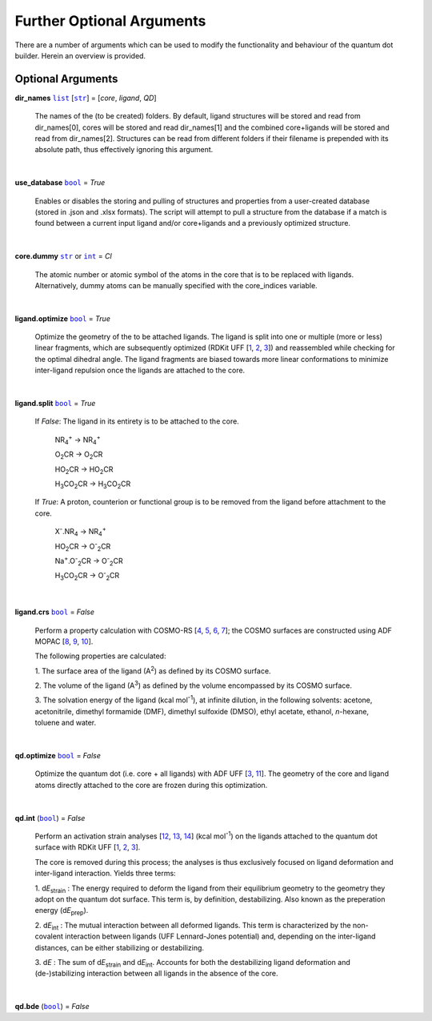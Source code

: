 Further Optional Arguments
==========================

There are a number of arguments which can be used to modify the
functionality and behaviour of the quantum dot builder. Herein an
overview is provided.

Optional Arguments
~~~~~~~~~~~~~~~~~~

**dir_names** |list|_ [|str|_] = [*core*, *ligand*, *QD*]

    The names of the (to be created) folders.
    By default, ligand structures will be stored and read from dir_names[0],
    cores will be stored and read dir_names[1] and the combined core+ligands
    will be stored and read from dir_names[2]. Structures can be read from
    different folders if their filename is prepended with its absolute path,
    thus effectively ignoring this argument.

    |

**use_database** |bool|_ = *True*

    Enables or disables the storing and pulling of structures and properties
    from a user-created database (stored in .json and .xlsx formats).
    The script will attempt to pull a structure from the database if a match
    is found between a current input ligand and/or core+ligands and a previously
    optimized structure.

    |

**core.dummy** |str|_ or |int|_ = *Cl*

    The atomic number or atomic symbol of the atoms in the core that is to be
    replaced with ligands. Alternatively, dummy atoms can be manually specified
    with the core_indices variable.

    |

**ligand.optimize** |bool|_ = *True*

    Optimize the geometry of the to be attached ligands.
    The ligand is split into one or multiple (more or less) linear fragments, which
    are subsequently optimized (RDKit UFF [1_, 2_, 3_]) and reassembled while
    checking for the optimal dihedral angle. The ligand fragments are biased
    towards more linear conformations to minimize inter-ligand repulsion once the
    ligands are attached to the core.

    |

**ligand.split** |bool|_ = *True*

    If *False*: The ligand in its entirety is to be attached to the core.

        NR\ :sub:`4`\ :sup:`+` \                    -> NR\ :sub:`4`\ :sup:`+` \

        O\ :sub:`2`\CR                              -> O\ :sub:`2`\CR

        HO\ :sub:`2`\CR                             -> HO\ :sub:`2`\CR

        H\ :sub:`3`\CO\ :sub:`2`\CR                 -> H\ :sub:`3`\CO\ :sub:`2`\CR

    If *True*: A proton, counterion or functional group is to be removed from
    the ligand before attachment to the core.

        X\ :sup:`-`\.NR\ :sub:`4`\                  -> NR\ :sub:`4`\ :sup:`+` \

        HO\ :sub:`2`\CR                             -> O\ :sup:`-`\ :sub:`2`\CR

        Na\ :sup:`+`\.O\ :sup:`-`\ :sub:`2`\CR	    -> O\ :sup:`-`\ :sub:`2`\CR

        H\ :sub:`3`\CO\ :sub:`2`\CR                 -> O\ :sup:`-`\ :sub:`2`\CR

    |

**ligand.crs** |bool|_ = *False*

    Perform a property calculation with COSMO-RS [4_, 5_, 6_, 7_]; the COSMO
    surfaces are constructed using ADF MOPAC [8_, 9_, 10_].

    The following properties are calculated:

    1. The surface area of the ligand (A\ :sup:`2`\) as defined by its COSMO
    surface.

    2. The volume of the ligand (A\ :sup:`3`\) as defined by the volume
    encompassed by its COSMO surface.

    3. The solvation energy of the ligand (kcal mol\ :sup:`-1`\), at infinite
    dilution, in the following solvents: acetone, acetonitrile, dimethyl
    formamide (DMF), dimethyl sulfoxide (DMSO), ethyl acetate, ethanol,
    *n*-hexane, toluene and water.

    |

**qd.optimize** |bool|_ = *False*

    Optimize the quantum dot (i.e. core + all ligands) with ADF UFF [3_, 11_].
    The geometry of the core and ligand atoms directly attached to the core
    are frozen during this optimization.

    |

**qd.int** (|bool|_) = *False*

    Perform an activation strain analyses [12_, 13_, 14_] (kcal mol\ :sup:`-1`\)
    on the ligands attached to the quantum dot surface with RDKit UFF [1_, 2_, 3_].

    The core is removed during this process; the analyses is thus exclusively
    focused on ligand deformation and inter-ligand interaction.
    Yields three terms:

    1.  d\ *E*\ :sub:`strain`\  : 	The energy required to deform the ligand
    from their equilibrium geometry to the geometry they adopt on the quantum
    dot surface. This term is, by definition, destabilizing. Also known as the
    preperation energy (d\ *E*\ :sub:`prep`\).

    2.  d\ *E*\ :sub:`int`\  :	The mutual interaction between all deformed
    ligands. This term is characterized by the non-covalent interaction between
    ligands (UFF Lennard-Jones potential) and, depending on the inter-ligand
    distances, can be either stabilizing or destabilizing.

    3.  d\ *E* :	The sum of d\ *E*\ :sub:`strain`\  and d\ *E*\ :sub:`int`\ .
    Accounts for both the destabilizing ligand deformation and
    (de-)stabilizing interaction between all ligands in the absence of the core.

    |

**qd.bde** (|bool|_) = *False*


.. _1: http://www.rdkit.org
.. _2: https://github.com/rdkit/rdkit
.. _3: https://doi.org/10.1021/ja00051a040
.. _4: https://www.scm.com/doc/COSMO-RS/index.html
.. _5: https://doi.org/10.1021/j100007a062
.. _6: https://doi.org/10.1021/jp980017s
.. _7: https://doi.org/10.1139/V09-008
.. _8: https://www.scm.com/doc/MOPAC/Introduction.html
.. _9: http://openmopac.net
.. _10: https://doi.org/10.1007/s00894-012-1667-x
.. _11: https://www.scm.com/doc/UFF/index.html
.. _12: https://doi.org/10.1002/9780470125922.ch1
.. _13: https://doi.org/10.1002/wcms.1221
.. _14: https://doi.org/10.1021/acs.jpcc.5b02987

.. _bool: https://docs.python.org/3/library/stdtypes.html#boolean-values
.. _str: https://docs.python.org/3/library/stdtypes.html#str
.. _list: https://docs.python.org/3/library/stdtypes.html#list
.. _int: https://docs.python.org/3/library/functions.html#int

.. |bool| replace:: ``bool``
.. |str| replace:: ``str``
.. |list| replace:: ``list``
.. |int| replace:: ``int``

